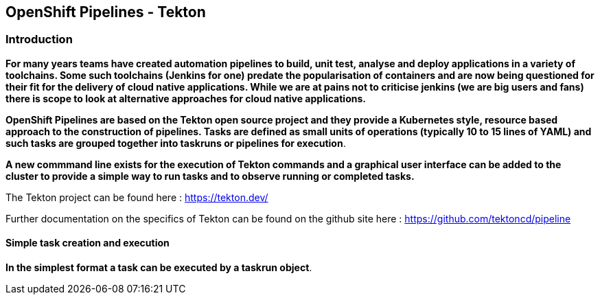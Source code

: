 == OpenShift Pipelines - Tekton

=== Introduction

*For many years teams have created automation pipelines to build, unit test, analyse and deploy applications in a variety of toolchains. Some such toolchains (Jenkins for one) predate the popularisation of containers and are now being questioned for their fit for the delivery of cloud native applications. While we are at pains not to criticise jenkins (we are big users and fans) there is scope to look at alternative approaches for cloud native applications.*

*OpenShift Pipelines are based on the Tekton open source project and they provide a Kubernetes style, resource based approach to the construction of pipelines. Tasks are defined as small units of operations (typically 10 to 15 lines of YAML) and such tasks are grouped together into taskruns or pipelines for execution*.

*A new commmand line exists for the execution of Tekton commands and a graphical user interface can be added to the cluster to provide a simple way to run tasks and to observe running or completed tasks.*

The Tekton project can be found here : https://tekton.dev/

Further documentation on the specifics of Tekton can be found on the github site here : https://github.com/tektoncd/pipeline

==== Simple task creation and execution

*In the simplest format a task can be executed by a taskrun object*.

